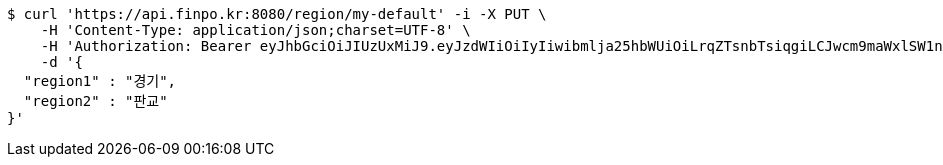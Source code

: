 [source,bash]
----
$ curl 'https://api.finpo.kr:8080/region/my-default' -i -X PUT \
    -H 'Content-Type: application/json;charset=UTF-8' \
    -H 'Authorization: Bearer eyJhbGciOiJIUzUxMiJ9.eyJzdWIiOiIyIiwibmlja25hbWUiOiLrqZTsnbTsiqgiLCJwcm9maWxlSW1nIjoiaHR0cDovL2xvY2FsaG9zdDo4MDgwL3VwbG9hZC9wcm9maWxlLzQ4NzE3MGM5LTY5YmQtNDMyZC1hZTZjLWZlNGRmZjc1MzZjN2ltYWdlZmlsZS5qcGVnIiwicmVnaW9uMSI6IuyEnOyauCIsInJlZ2lvbjIiOiLqsJXrj5kiLCJvQXV0aFR5cGUiOiJLQUtBTyIsImF1dGgiOiJST0xFX1VTRVIiLCJleHAiOjE2NTM2NjgwNDV9.DmMYkvkg_sWKQRuxsOQ8_wuJnj8nHIs6O4p0LtusO8XLypjRxw75v0vmqVbSnxU1pa1uFFzuwx0yrfMi-CDNhQ' \
    -d '{
  "region1" : "경기",
  "region2" : "판교"
}'
----